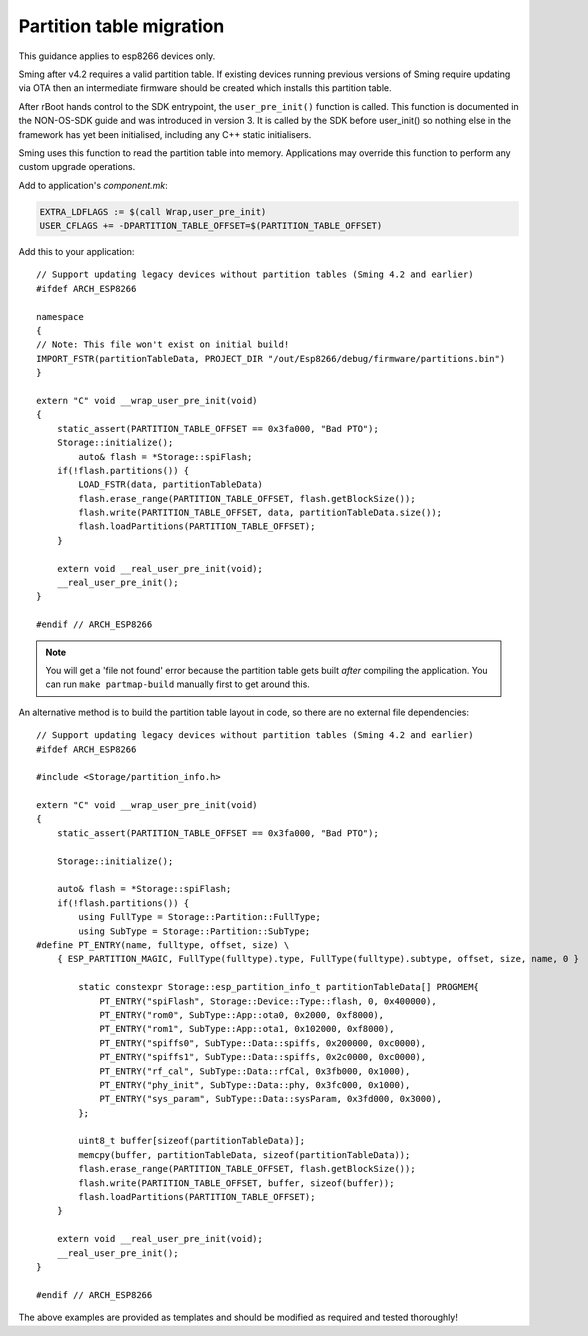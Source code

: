 Partition table migration
=========================

.. highlight:: c++

This guidance applies to esp8266 devices only.

Sming after v4.2 requires a valid partition table.
If existing devices running previous versions of Sming require updating via OTA then
an intermediate firmware should be created which installs this partition table.

After rBoot hands control to the SDK entrypoint, the ``user_pre_init()`` function is called.
This function is documented in the NON-OS-SDK guide and was introduced in version 3.
It is called by the SDK before user_init() so nothing else in the framework has yet been initialised,
including any C++ static initialisers.

Sming uses this function to read the partition table into memory.
Applications may override this function to perform any custom upgrade operations.

Add to application's `component.mk`:

.. code-block:: make

    EXTRA_LDFLAGS := $(call Wrap,user_pre_init)
    USER_CFLAGS += -DPARTITION_TABLE_OFFSET=$(PARTITION_TABLE_OFFSET)

Add this to your application::

    // Support updating legacy devices without partition tables (Sming 4.2 and earlier)
    #ifdef ARCH_ESP8266

    namespace
    {
    // Note: This file won't exist on initial build!
    IMPORT_FSTR(partitionTableData, PROJECT_DIR "/out/Esp8266/debug/firmware/partitions.bin")
    }

    extern "C" void __wrap_user_pre_init(void)
    {
        static_assert(PARTITION_TABLE_OFFSET == 0x3fa000, "Bad PTO");
        Storage::initialize();
            auto& flash = *Storage::spiFlash;
        if(!flash.partitions()) {
            LOAD_FSTR(data, partitionTableData)
            flash.erase_range(PARTITION_TABLE_OFFSET, flash.getBlockSize());
            flash.write(PARTITION_TABLE_OFFSET, data, partitionTableData.size());
            flash.loadPartitions(PARTITION_TABLE_OFFSET);
        }

        extern void __real_user_pre_init(void);
        __real_user_pre_init();
    }

    #endif // ARCH_ESP8266

.. note::
    
    You will get a 'file not found' error because the partition table gets built *after* compiling the application.
    You can run ``make partmap-build`` manually first to get around this.


An alternative method is to build the partition table layout in code, so there are no external file dependencies::

    // Support updating legacy devices without partition tables (Sming 4.2 and earlier)
    #ifdef ARCH_ESP8266

    #include <Storage/partition_info.h>

    extern "C" void __wrap_user_pre_init(void)
    {
        static_assert(PARTITION_TABLE_OFFSET == 0x3fa000, "Bad PTO");

        Storage::initialize();

        auto& flash = *Storage::spiFlash;
        if(!flash.partitions()) {
            using FullType = Storage::Partition::FullType;
            using SubType = Storage::Partition::SubType;
    #define PT_ENTRY(name, fulltype, offset, size) \
        { ESP_PARTITION_MAGIC, FullType(fulltype).type, FullType(fulltype).subtype, offset, size, name, 0 }

            static constexpr Storage::esp_partition_info_t partitionTableData[] PROGMEM{
                PT_ENTRY("spiFlash", Storage::Device::Type::flash, 0, 0x400000),
                PT_ENTRY("rom0", SubType::App::ota0, 0x2000, 0xf8000),
                PT_ENTRY("rom1", SubType::App::ota1, 0x102000, 0xf8000),
                PT_ENTRY("spiffs0", SubType::Data::spiffs, 0x200000, 0xc0000),
                PT_ENTRY("spiffs1", SubType::Data::spiffs, 0x2c0000, 0xc0000),
                PT_ENTRY("rf_cal", SubType::Data::rfCal, 0x3fb000, 0x1000),
                PT_ENTRY("phy_init", SubType::Data::phy, 0x3fc000, 0x1000),
                PT_ENTRY("sys_param", SubType::Data::sysParam, 0x3fd000, 0x3000),
            };

            uint8_t buffer[sizeof(partitionTableData)];
            memcpy(buffer, partitionTableData, sizeof(partitionTableData));
            flash.erase_range(PARTITION_TABLE_OFFSET, flash.getBlockSize());
            flash.write(PARTITION_TABLE_OFFSET, buffer, sizeof(buffer));
            flash.loadPartitions(PARTITION_TABLE_OFFSET);
        }

        extern void __real_user_pre_init(void);
        __real_user_pre_init();
    }

    #endif // ARCH_ESP8266


The above examples are provided as templates and should be modified as required and tested thoroughly!
